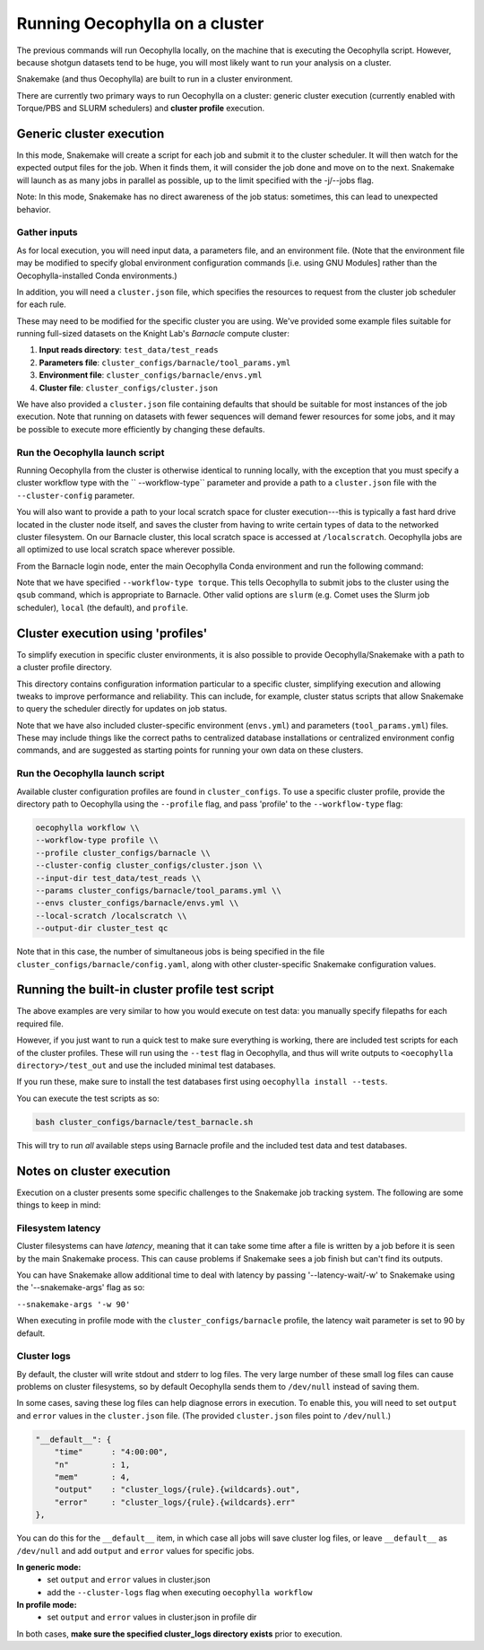 Running Oecophylla on a cluster
===============================

The previous commands will run Oecophylla locally, on the machine that is 
executing the Oecophylla script. However, because shotgun datasets tend to be 
huge, you will most likely want to run your analysis on a cluster. 

Snakemake (and thus Oecophylla) are built to run in a cluster environment.

There are currently two primary ways to run Oecophylla on a cluster: generic
cluster execution (currently enabled with Torque/PBS and SLURM schedulers)
and **cluster profile** execution.


Generic cluster execution
-------------------------

In this mode, Snakemake will create a script for each job and submit it to the
cluster scheduler. It will then watch for the expected output files for the
job. When it finds them, it will consider the job done and move on to the next.
Snakemake will launch as as many jobs in parallel as possible, up to the limit
specified with the -j/--jobs flag. 

Note: In this mode, Snakemake has no direct awareness of the job status: 
sometimes, this can lead to unexpected behavior.


Gather inputs
~~~~~~~~~~~~~

As for local execution, you will need input data, a parameters file, and an 
environment file. (Note that the environment file may be modified to specify 
global environment configuration commands [i.e. using GNU Modules] rather than 
the Oecophylla-installed Conda environments.)

In addition, you will need a ``cluster.json`` file, which specifies the 
resources to request from the cluster job scheduler for each rule.

These may need to be modified for the specific cluster you are using. We've 
provided some example files suitable for running full-sized datasets on the 
Knight Lab's *Barnacle* compute cluster:

1. **Input reads directory**: ``test_data/test_reads``
2. **Parameters file**: ``cluster_configs/barnacle/tool_params.yml``
3. **Environment file**: ``cluster_configs/barnacle/envs.yml``
4. **Cluster file**: ``cluster_configs/cluster.json``

We have also provided a ``cluster.json`` file containing defaults that should
be suitable for most instances of the job execution. Note that running on
datasets with fewer sequences will demand fewer resources for some jobs, and it
may be possible to execute more efficiently by changing these defaults.


Run the Oecophylla launch script
~~~~~~~~~~~~~~~~~~~~~~~~~~~~~~~~

Running Oecophylla from the cluster is otherwise identical to running locally, 
with the exception that you must specify a cluster workflow type with the ``
--workflow-type`` parameter and provide a path to a ``cluster.json`` file with 
the ``--cluster-config`` parameter.

You will also want to provide a path to your local scratch space for cluster
execution---this is typically a fast hard drive located in the cluster node
itself, and saves the cluster from having to write certain types of data to
the networked cluster filesystem. On our Barnacle cluster, this local scratch
space is accessed at ``/localscratch``. Oecophylla jobs are all optimized to
use local scratch space wherever possible.

From the Barnacle login node, enter the main Oecophylla Conda environment and 
run the following command:

..  code-block:: bash
    :caption: note that the backslash here is just escaping the return
        
    oecophylla workflow \\
    --workflow-type torque \\
    --cluster-config cluster_configs/cluster.json \\
    --input-dir test_data/test_reads \\
    --params cluster_configs/barnacle/tool_params.yml \\
    --envs cluster_configs/barnacle/envs.yml \\
    --jobs 16 \\
    --local-scratch /localscratch \\
    --output-dir cluster_test qc

Note that we have specified ``--workflow-type torque``. This tells Oecophylla 
to submit jobs to the cluster using the ``qsub`` command, which is appropriate 
to Barnacle. Other valid options are ``slurm`` (e.g. Comet uses the Slurm job 
scheduler), ``local`` (the default), and ``profile``.


Cluster execution using 'profiles'
----------------------------------

To simplify execution in specific cluster environments, it is also possible to
provide Oecophylla/Snakemake with a path to a cluster profile directory.

This directory contains configuration information particular to a specific
cluster, simplifying execution and allowing tweaks to improve performance and
reliability. This can include, for example, cluster status scripts that allow
Snakemake to query the scheduler directly for updates on job status.

Note that we have also included cluster-specific environment (``envs.yml``)
and parameters (``tool_params.yml``) files. These may include things like the
correct paths to centralized database installations or centralized environment
config commands, and are suggested as starting points for running your own
data on these clusters.


Run the Oecophylla launch script
~~~~~~~~~~~~~~~~~~~~~~~~~~~~~~~~

Available cluster configuration profiles are found in ``cluster_configs``. To 
use a specific cluster profile, provide the directory path to Oecophylla using 
the ``--profile`` flag, and pass 'profile' to the ``--workflow-type`` flag:

..  code-block:: bash

    oecophylla workflow \\
    --workflow-type profile \\
    --profile cluster_configs/barnacle \\
    --cluster-config cluster_configs/cluster.json \\
    --input-dir test_data/test_reads \\
    --params cluster_configs/barnacle/tool_params.yml \\
    --envs cluster_configs/barnacle/envs.yml \\
    --local-scratch /localscratch \\
    --output-dir cluster_test qc

Note that in this case, the number of simultaneous jobs is being specified in
the file ``cluster_configs/barnacle/config.yaml``, along with other
cluster-specific Snakemake configuration values. 


Running the built-in cluster profile test script
------------------------------------------------

The above examples are very similar to how you would execute on test data: you
manually specify filepaths for each required file.

However, if you just want to run a quick test to make sure everything is
working, there are included test scripts for each of the cluster profiles.
These will run using the ``--test`` flag in Oecophylla, and thus will write
outputs to ``<oecophylla directory>/test_out`` and use the included minimal
test databases.

If you run these, make sure to install the test databases first using
``oecophylla install --tests``.

You can execute the test scripts as so:

..  code-block:: bash

    bash cluster_configs/barnacle/test_barnacle.sh

This will try to run *all* available steps using Barnacle profile and the
included test data and test databases.


Notes on cluster execution
--------------------------

Execution on a cluster presents some specific challenges to the Snakemake
job tracking system. The following are some things to keep in mind:

Filesystem latency
~~~~~~~~~~~~~~~~~~

Cluster filesystems can have *latency*, meaning that it can take some time
after a file is written by a job before it is seen by the main Snakemake
process. This can cause problems if Snakemake sees a job finish but can't find
its outputs.

You can have Snakemake allow additional time to deal with latency by passing
'--latency-wait/-w' to Snakemake using the '--snakemake-args' flag as so:

``--snakemake-args '-w 90'``

When executing in profile mode with the ``cluster_configs/barnacle`` profile, 
the latency wait parameter is set to 90 by default.


Cluster logs
~~~~~~~~~~~~

By default, the cluster will write stdout and stderr to log files. The very
large number of these small log files can cause problems on cluster
filesystems, so by default Oecophylla sends them to ``/dev/null`` instead of
saving them.

In some cases, saving these log files can help diagnose errors in execution. To
enable this, you will need to set ``output`` and ``error`` values in the
``cluster.json`` file. (The provided ``cluster.json`` files point to
``/dev/null``.)

..  code-block:: json

    "__default__": {
        "time"      : "4:00:00",
        "n"         : 1,
        "mem"       : 4,
        "output"    : "cluster_logs/{rule}.{wildcards}.out",
        "error"     : "cluster_logs/{rule}.{wildcards}.err"
    },

You can do this for the ``__default__`` item, in which case all jobs will save
cluster log files, or leave ``__default__`` as ``/dev/null`` and add ``output``
and ``error`` values for specific jobs.

**In generic mode:**
 - set ``output`` and ``error`` values in cluster.json
 - add the ``--cluster-logs`` flag when executing ``oecophylla workflow``

**In profile mode:**
  - set ``output`` and ``error`` values in cluster.json in profile dir

In both cases, **make sure the specified cluster_logs directory exists** prior
to execution.
